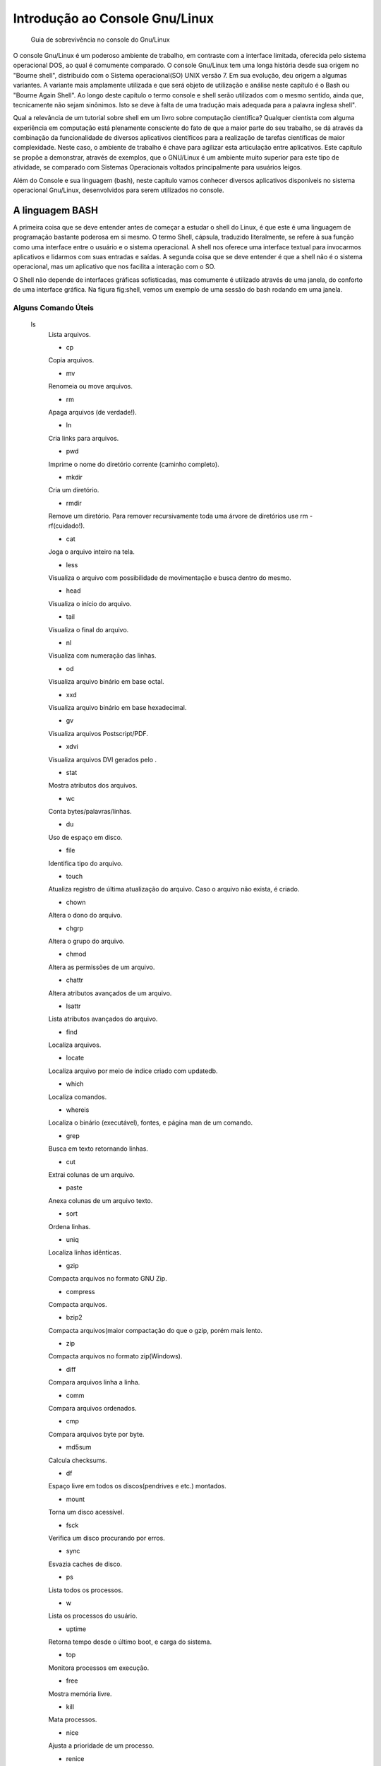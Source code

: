 .. role:: math(raw)
   :format: html latex

===============================
Introdução ao Console Gnu/Linux
===============================

    Guia de sobrevivência no console do Gnu/Linux

O console Gnu/Linux é um poderoso ambiente de trabalho, em
contraste com a interface limitada, oferecida pelo sistema
operacional DOS, ao qual é comumente comparado. O console Gnu/Linux
tem uma longa história desde sua origem no "Bourne shell",
distribuido com o Sistema operacional(SO) UNIX versão 7. Em sua
evolução, deu origem a algumas variantes. A variante mais
amplamente utilizada e que será objeto de utilização e análise
neste capítulo é o Bash ou "Bourne Again Shell". Ao longo deste
capítulo o termo console e shell serão utilizados com o mesmo
sentido, ainda que, tecnicamente não sejam sinônimos. Isto se deve
à falta de uma tradução mais adequada para a palavra inglesa
shell".

Qual a relevância de um tutorial sobre shell em um livro sobre
computação científica? Qualquer cientista com alguma experiência em
computação está plenamente consciente do fato de que a maior parte
do seu trabalho, se dá através da combinação da funcionalidade de
diversos aplicativos científicos para a realização de tarefas
científicas de maior complexidade. Neste caso, o ambiente de
trabalho é chave para agilizar esta articulação entre aplicativos.
Este capítulo se propõe a demonstrar, através de exemplos, que o
GNU/Linux é um ambiente muito superior para este tipo de atividade,
se comparado com Sistemas Operacionais voltados principalmente para
usuários leigos.

Além do Console e sua linguagem (bash), neste capítulo vamos
conhecer diversos aplicativos disponíveis no sistema operacional
Gnu/Linux, desenvolvidos para serem utilizados no console.

A linguagem BASH
================

A primeira coisa que se deve entender antes de começar a estudar o
shell do Linux, é que este é uma linguagem de programação bastante
poderosa em si mesmo. O termo Shell, cápsula, traduzido
literalmente, se refere à sua função como uma interface entre o
usuário e o sistema operacional. A shell nos oferece uma interface
textual para invocarmos aplicativos e lidarmos com suas entradas e
saídas. A segunda coisa que se deve entender é que a shell não é o
sistema operacional, mas um aplicativo que nos facilita a interação
com o SO.

O Shell não depende de interfaces gráficas sofisticadas, mas
comumente é utilizado através de uma janela, do conforto de uma
interface gráfica. Na figura fig:shell, vemos um exemplo de uma
sessão do bash rodando em uma janela.



Alguns Comando Úteis
--------------------

    ls
        Lista arquivos.

        * cp
	Copia arquivos.

        * mv
	Renomeia ou move arquivos.

        * rm
	Apaga arquivos (de verdade!).

        * ln
	Cria links para arquivos.

        * pwd
	Imprime o nome do diretório corrente (caminho completo).

        * mkdir
	Cria um diretório.

        * rmdir
	Remove um diretório. Para remover recursivamente toda uma
        árvore de diretórios use rm -rf(cuidado!).

        * cat
	Joga o arquivo inteiro na tela.

        * less
	Visualiza o arquivo com possibilidade de movimentação e busca
        dentro do mesmo.

        * head
	Visualiza o início do arquivo.

        * tail
	Visualiza o final do arquivo.

        * nl
	Visualiza com numeração das linhas.

        * od
	Visualiza arquivo binário em base octal.

        * xxd
	Visualiza arquivo binário em base hexadecimal.

        * gv
	Visualiza arquivos Postscript/PDF.

        * xdvi
	Visualiza arquivos DVI gerados pelo .

        * stat
	Mostra atributos dos arquivos.

        * wc
	Conta bytes/palavras/linhas.

        * du
	Uso de espaço em disco.

        * file
	Identifica tipo do arquivo.

        * touch
	Atualiza registro de última atualização do arquivo. Caso o
        arquivo não exista, é criado.

        * chown
	Altera o dono do arquivo.

        * chgrp
	Altera o grupo do arquivo.

        * chmod
	Altera as permissões de um arquivo.

        * chattr
	Altera atributos avançados de um arquivo.

        * lsattr
	Lista atributos avançados do arquivo.

        * find
	Localiza arquivos.

        * locate
	Localiza arquivo por meio de índice criado com updatedb.

        * which
	Localiza comandos.

        * whereis
	Localiza o binário (executável), fontes, e página man de
        um comando.

        * grep
	Busca em texto retornando linhas.

        * cut
	Extrai colunas de um arquivo.

        * paste
	Anexa colunas de um arquivo texto.

        * sort
	Ordena linhas.

        * uniq
	Localiza linhas idênticas.

        * gzip
	Compacta arquivos no formato GNU Zip.

        * compress
	Compacta arquivos.

        * bzip2
	Compacta arquivos(maior compactação do que o gzip, porém
        mais lento.

        * zip
	Compacta arquivos no formato zip(Windows).

        * diff
	Compara arquivos linha a linha.

        * comm
	Compara arquivos ordenados.

        * cmp
	Compara arquivos byte por byte.

        * md5sum
	Calcula checksums.

        * df
	Espaço livre em todos os discos(pendrives e etc.) montados.

        * mount
	Torna um disco acessível.

        * fsck
	Verifica um disco procurando por erros.

        * sync
	Esvazia caches de disco.

        * ps
	Lista todos os processos.

        * w
	Lista os processos do usuário.

        * uptime
	Retorna tempo desde o último boot, e carga do sistema.

        * top
	Monitora processos em execução.

        * free
	Mostra memória livre.

        * kill
	Mata processos.

        * nice
	Ajusta a prioridade de um processo.

        * renice
	Altera a prioridade de um processo.

        * watch
	Executa programas a intervalos regulares.

        * crontab
	Agenda tarefas periódicas.



Entradas e Saídas, redirecionamento e "Pipes".
==============================================

O esquema padrão de entradas e saídas dos SOs derivados do UNIX,
está baseado em duas idéias muito simples: toda comunicaçao é
formada por uma sequência arbitrária de caracteres (Bytes), e
qualquer elemento do SO que produza ou aceite dados é tratado como
um arquivo, desde dispositivos de hardware até programas.

Por convenção um programa UNIX apresenta três canais de comunicação
com o mundo externo: entrada padrão ou STDIN, saída padrao ou
STDOUT e saída de erros padrão ou STDERR.

O Bash(assim como praticamente todas as outras shells) torna muito
simples a utilização destes canais padrão. Normalmente, um usuário
utiliza estes canais com a finalidade de redirecionar dados através
de uma sequência de passos de processamento. Como este processo se
assemelha ao modo como canalizamos àgua para levá-la de um ponto ao
outro, Estas construções receberam o apelido de pipelines" ou
tubulações onde cada segmento é chamado de pipe".

Devido a essa facilidade, muitos dos utilitários disponíveis na
shell do Gnu/Linux foram desenvolvidos para fazer uma única coisa
bem, uma vez que funções mais complexas poderiam ser obtidas
combinando programas através de pipelines".

Redirecionamento
----------------

Para redirecionar algum dado para o STDIN de um programa,
utilizamos o caracter :math:`$<$`. Por exemplo, suponha que temos
um arquivo chamado ``nomes`` contendo uma lista de nomes, um por
linha. O comando {sort < nomes} irá lançar na tela os nomes
ordenados alfabeticamente. De maneira similar, podemos utilizar o
caracter :math:`$>$` para redirecionar a saida de um programa para
um arquivo, por exemplo.

    :math:`$ sort < nomes > nomes_ordenados
\end{lstlisting}

O comando do exemplo \ref{ex:redir}, cria um novo arquivo com o conteúdo do arquivo \texttt{nomes}, ordenado.

\subsection{``Pipelines''}
Podemos também redirecionar saídas de comandos para outros comandos, ao invés de arquivos, como vimos anteriormente. O caractere que usamos para isto é o \texttt{$`:math:`$} conhecido como ``pipe''. Qualquer linha de comando conectando dois ou mais comandos através de ``pipes'' é denominada de ``pipeline''.
\begin{lstlisting}* language=csh, caption=Lista ordenada dos usuários do sistema. ,label=ex:pipe
	
$`
    cut -d: -f1 /etc/passwd sort ajaxterm avahi avahi-autoipd backup
    beagleindex bin boinc ...


O simples exemplo apresentado dá uma idéia do poder dos
"pipelines", além da sua conveniência para realizar tarefas
complexas, sem a necessidade de armazenar dados intermediários em
arquivos, antes de redirecioná-los a outros programas.
{Pérolas Científicas do Console Gnu/Linux} O console Gnu/Linux
extrai a maior parte da sua extrema versatilidade de uma extensa
coleção de aplicativos leves desenvolvidos * 1
	_ para serem
utilizados diretamente do console. Nesta seção, vamos ver alguns
exemplos, uma vez que seria impossível explorar todos eles, neste
simples apêndice.

Gnu plotutils
-------------

O "GNu Ploting Utilities" é uma suite de aplicativos gráficos e
matemáticos desenvolvidos para o console Gnu/Linux. São eles:

graph
    Lê um ou mais conjuntos de dados a partir de arquivos ou de STDIN e
    prepara um gráfico;

    * plot
	 Converte Gnu metafile para qualquer dos formatos listados
    acima;

    * pic2plot
	 Converte diagramas criados na linguagem ``pic`` para
    qualquer dos formatos acima;

    * tek2plot
	 Converte do formato Tektronix para qualquer dos formatos
    acima.


Estes aplicativos gráficos podem criar e exportar gráficos
bi-dimensionais em treze formatos diferentes:
``SVG, PNG, PNM, pseudo-GIF, WebCGM, Illustrator, Postscript, PCL 5, HP-GL/2, Fig (editável com o editor de desenhos xfig), ReGIS, Tektronix ou GNU Metafile``.

{Aplicativos Matemáticos:}

    {EDO}

    ode
    Integra numericamente sistemas de equações diferenciais ordinárias
    (EDO);

    * spline
	 Interpola curvas utilizando "splines" cúbicas ou
    exponenciais. Pode ser utilizado como filtro em tempo real.


``graph``
~~~~~~~~~

{graph} A cada vez que chamamos o programa ``graph``, ele lê um ou
mais conjuntos de dados a partir de arquivos especificados na linha
de comando, ou diretamente da ``STDIN``, e produz um gráfico. O
gráfico pode ser mostrado em uma janela, ou salvo em um arquivo em
qualquer dos formatos suportados.

    :math:`$ graph -T png < arquivo_de_dados_ascii > plot.png
\end{lstlisting}

Se o \texttt{arquivo\_de\_dados\_ascii} contiver duas colunas de números, o programa as atribuirá a \texttt{x} e \texttt{y}, respectivamente. Os pares ordenados que darão origem aos pontos do gráfico não precisam estar em linhas diferentes. por exemplo:
\begin{lstlisting}* language=csh, caption=Desenhando um quadrado. ,label=ex:graphq
	
$`
    echo .1 .1 .1 .9 .9 .9 .9 .1 .1 .1 graph -T X -C -m 1 -q 0.3


A listagem ex:graphq plotará um quadrado com vértices em
``(0.1,0.1)``, ``(0.1,0.9)``, ``(0.9,0.9)`` e ``(0.9,0.1)``. A
repetição do primeiro vértice garante que o polígono será fechado.
A opção ``-m`` indica o tipo da linha utilizada: 1-linha sólida,
2-pontilhada, 3-ponto e traço, 4-traços curtos e 5-traços longos. A
opção ``-q`` indica que o quadrado será preenchido (densidade 30%)
com a mesma cor da linha: vermelho (``-C`` indica gráfico
colorido).

O programa ``graph`` aceita ainda muitas outras opções. Leia o
manual({man graph}) para descobrí-las.

``spline``
~~~~~~~~~~

O programa funciona de forma similar ao ``graph`` no que diz
respeito à entradas e saídas. Como todos os aplicativos de console,
beneficia-se muito da interação com outros programas via "pipes".

    :math:`$ echo 0 0 1 1 2 0 | spline | graph -T X
\end{lstlisting}
\begin{figure}
 \centering
 \includegraphics* width=10cm
	{spline.png}
 % spline.png: 578x594 pixel, 72dpi, 20.39x20.95 cm, bb=0 0 578 594
 \caption{Usando \texttt{spline}.}
 \label{fig:spline}
\end{figure}

Spline não serve apenas para interpolar funções, também pode ser usado para interpolar curvas em um espaço d-dimensional utilizando-se a opçao \texttt{-d}.
\begin{lstlisting}* language=csh, caption=Interpolando uma curva em um plano. ,label=ex:splinec
	
echo 0 0 1 0 1 1 0 1 | spline -d 2 -a -s | graph -T X
\end{lstlisting}

O comando da listagem \ref{ex:splinec} traçará uma curva passando pelos pontos \texttt{(0,0)}, \texttt{(1,0)}, \texttt{(1,1)} e \texttt{(0,1)}. A opção \texttt{-d 2} indica que a variável dependente é bi-dimensional. A opção \texttt{-a} indica que a variável independente deve ser gerada automáticamente e depois removida da saída (opção \texttt{-s}).
\begin{figure}
 \centering
 \includegraphics* width=10cm
	{splinec.png}
 % splinec.png: 578x594 pixel, 72dpi, 20.39x20.95 cm, bb=0 0 578 594
 \caption{Interpolando uma curva em um plano.}
 \label{fig:splinec}
\end{figure}

\subsubsection{\texttt{ode}}

O utilitário \texttt{ode} é capaz de produzir uma solução numérica de sistemas de equações diferenciais ordinárias. A saída de \texttt{ode} pode ser redirecionada para o utilitário \texttt{graph}, que já discutimos anteriormente, de forma que as soluções sejam plotadas diretamente, à medida em que são calculadas.

Vejamos um exemplo simples:
\begin{equation}
 \dfrac{dy}{dt}=y(t)
\end{equation} 

A solução desta equação é:

\begin{equation}
 y(t)=e^t
\end{equation} 

Se nós resolvermos esta equação numericamente, a partir do valor inicial $`y(0)=1:math:`$, até $`t=1:math:`$ esperaríamos obter o valor de $`e:math:`$ como último valor da nossa curva ($`e1=2.718282:math:`$, com 7 algarismos significativos). Para isso digitamos no console:
\begin{lstlisting}* language=csh, caption= Resolvendo uma equação diferencial simples no console do Linux. ,label=ex:ode1
	
$`
    ode y'=y y=1 print t,y step 0,1


Após digitar a ultima linha do exemplo ex:ode1, duas colunas de
números aparecerão: a primeira correspondendo ao valor de t e a
segunda ao valor de y; a ultima linha será :math:`$1\;\;2.718282$`.
Como esperávamos.

Para facilitar a re-utilização dos modelos, podemos colocar os
comandos do exemplo ex:ode1 em um arquivo texto. Abra o seu editor
favorito, e digite o seguinte modelo:
* language=csh,frame=trBL, caption=Sistema de três equações diferenciais acopladas ,label=ex:lorenz
	 {code/lorenz}

Salve o arquivo com o nome ``lorenz``. Agora digite no console a
seguinte linha de comandos:

    ode lorenz graph -T X -C -x -10 10 -y -20 20


E eis que surgirá a bela curva da figura fig:lorenz.



.. * 1
	  Desenvolvidos principalmente pelo projeto Gnu


